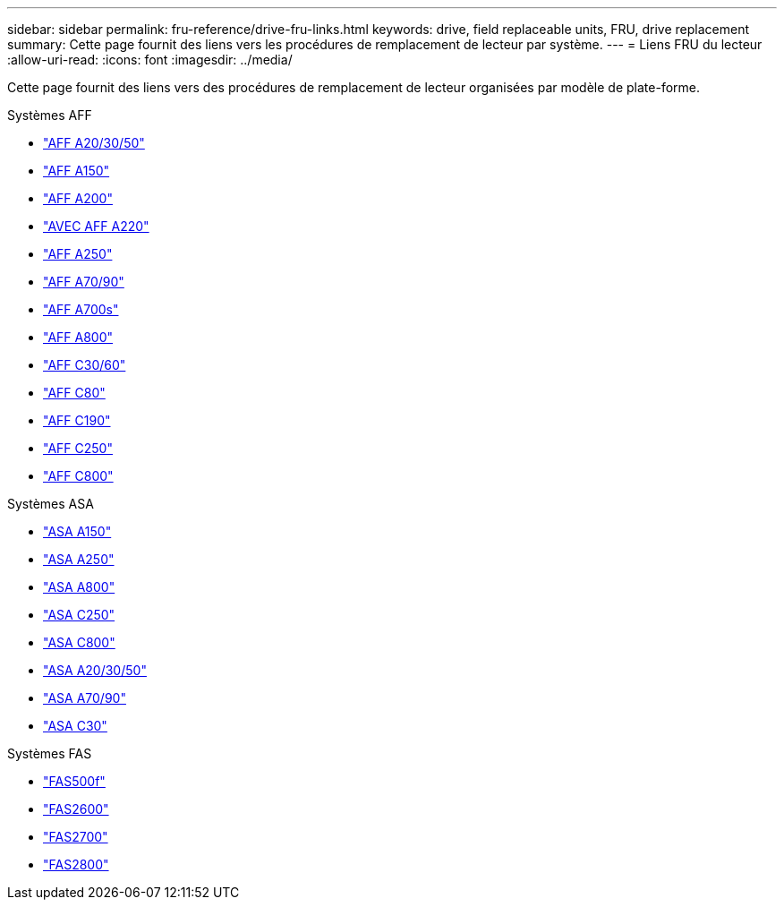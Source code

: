 ---
sidebar: sidebar 
permalink: fru-reference/drive-fru-links.html 
keywords: drive, field replaceable units, FRU, drive replacement 
summary: Cette page fournit des liens vers les procédures de remplacement de lecteur par système. 
---
= Liens FRU du lecteur
:allow-uri-read: 
:icons: font
:imagesdir: ../media/


[role="lead"]
Cette page fournit des liens vers des procédures de remplacement de lecteur organisées par modèle de plate-forme.

[role="tabbed-block"]
====
.Systèmes AFF
--
* link:../a20-30-50/drive-replace.html["AFF A20/30/50"^]
* link:../a150/drive-replace.html["AFF A150"^]
* link:../a200/drive-replace.html["AFF A200"^]
* link:../a220/drive-replace.html["AVEC AFF A220"^]
* link:../a250/drive-replace.html["AFF A250"^]
* link:../a70-90/drive-replace.html["AFF A70/90"^]
* link:../a700s/drive-replace.html["AFF A700s"^]
* link:../a800/drive-replace.html["AFF A800"^]
* link:../c30-60/drive-replace.html["AFF C30/60"^]
* link:../c80/drive-replace.html["AFF C80"^]
* link:../c190/drive-replace.html["AFF C190"^]
* link:../c250/drive-replace.html["AFF C250"^]
* link:../c800/drive-replace.html["AFF C800"^]


--
.Systèmes ASA
--
* link:../asa150/drive-replace.html["ASA A150"^]
* link:../asa250/drive-replace.html["ASA A250"^]
* link:../asa800/drive-replace.html["ASA A800"^]
* link:../asa-c250/drive-replace.html["ASA C250"^]
* link:../asa-c800/drive-replace.html["ASA C800"^]
* link:../asa-r2-a20-30-50/drive-replace.html["ASA A20/30/50"^]
* link:../asa-r2-70-90/drive-replace.html["ASA A70/90"^]
* link:../asa-r2-c30/drive-replace.html["ASA C30"^]


--
.Systèmes FAS
--
* link:../fas500f/drive-replace.html["FAS500f"^]
* link:../fas2600/drive-replace.html["FAS2600"^]
* link:../fas2700/drive-replace.html["FAS2700"^]
* link:../fas2800/drive-replace.html["FAS2800"^]


--
====